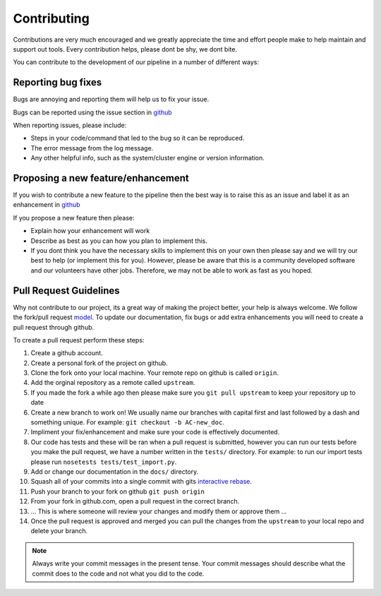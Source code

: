 .. _contribute:

============
Contributing
============

Contributions are very much encouraged and we greatly appreciate the time and effort people make to help maintain and support out tools. Every contribution helps, please dont be shy, we dont bite.

You can contribute to the development of our pipeline in a number of different ways:

-------------------
Reporting bug fixes
-------------------

Bugs are annoying and reporting them will help us to fix your issue.

Bugs can be reported using the issue section in `github <https://github.com/Acribbs/tRNAnalysis/issues>`_

When reporting issues, please include:

- Steps in your code/command that led to the bug so it can be reproduced.
- The error message from the log message.
- Any other helpful info, such as the system/cluster engine or version information.

-----------------------------------
Proposing a new feature/enhancement
-----------------------------------

If you wish to contribute a new feature to the pipeline then the best way is to raise this as an issue and label it as an enhancement in `github <https://github.com/Acribbs/tRNAnalysis/issues>`_

If you propose a new feature then please:

- Explain how your enhancement will work
- Describe as best as you can how you plan to implement this.
- If you dont think you have the necessary skills to implement this on your own then please say and we will try our best to help (or implement this for you). However, please be aware that this is a community developed software and our volunteers have other jobs. Therefore, we may not be able to  work as fast as you hoped.

-----------------------
Pull Request Guidelines
-----------------------

Why not contribute to our project, its a great way of making the project better, your help is always welcome. We follow the fork/pull request `model <https://guides.github.com/activities/forking>`_. To update our documentation, fix bugs or add extra enhancements you will need to create a pull request through github.

To create a pull request perform these steps:

1. Create a github account.
2. Create a personal fork of the project on github.
3. Clone the fork onto your local machine. Your remote repo on github is called ``origin``.
4. Add the orginal repository as a remote called ``upstream``.
5. If you made the fork a while ago then please make sure you ``git pull upstream`` to keep your repository up to date
6. Create a new branch to work on! We usually name our branches with capital first and last followed by a dash and something unique. For example: ``git checkout -b AC-new_doc``.
7. Impliment your fix/enhancement and make sure your code is effectively documented.
8. Our code has tests and these will be ran when a pull request is submitted, however you can run our tests before you make the pull request, we have a number written in the ``tests/`` directory. For example: to run our import tests please run ``nosetests tests/test_import.py``.
9. Add or change our documentation in the ``docs/`` directory.
10. Squash all of your commits into a single commit with gits `interactive rebase <https://help.github.com/articles/about-git-rebase/>`_.
11. Push your branch to your fork on github ``git push origin``
12. From your fork in github.com, open a pull request in the correct branch.
13. ... This is where someone will review your changes and modify them or approve them ...
14. Once the pull request is approved and merged you can pull the changes from the ``upstream`` to your local repo and delete your branch.

.. note:: Always write your commit messages in the present tense. Your commit messages should describe what the commit does to the code and not what you did to the code.

